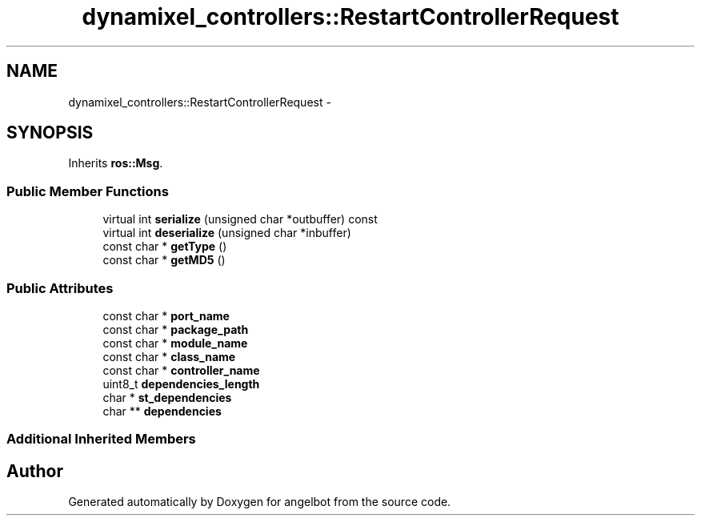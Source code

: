 .TH "dynamixel_controllers::RestartControllerRequest" 3 "Sat Jul 9 2016" "angelbot" \" -*- nroff -*-
.ad l
.nh
.SH NAME
dynamixel_controllers::RestartControllerRequest \- 
.SH SYNOPSIS
.br
.PP
.PP
Inherits \fBros::Msg\fP\&.
.SS "Public Member Functions"

.in +1c
.ti -1c
.RI "virtual int \fBserialize\fP (unsigned char *outbuffer) const "
.br
.ti -1c
.RI "virtual int \fBdeserialize\fP (unsigned char *inbuffer)"
.br
.ti -1c
.RI "const char * \fBgetType\fP ()"
.br
.ti -1c
.RI "const char * \fBgetMD5\fP ()"
.br
.in -1c
.SS "Public Attributes"

.in +1c
.ti -1c
.RI "const char * \fBport_name\fP"
.br
.ti -1c
.RI "const char * \fBpackage_path\fP"
.br
.ti -1c
.RI "const char * \fBmodule_name\fP"
.br
.ti -1c
.RI "const char * \fBclass_name\fP"
.br
.ti -1c
.RI "const char * \fBcontroller_name\fP"
.br
.ti -1c
.RI "uint8_t \fBdependencies_length\fP"
.br
.ti -1c
.RI "char * \fBst_dependencies\fP"
.br
.ti -1c
.RI "char ** \fBdependencies\fP"
.br
.in -1c
.SS "Additional Inherited Members"


.SH "Author"
.PP 
Generated automatically by Doxygen for angelbot from the source code\&.
